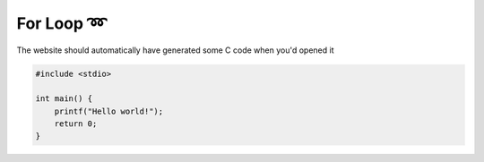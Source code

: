 For Loop ➿
=================

The website should automatically have generated some C code when you'd opened it

.. code-block:: c

    #include <stdio>

    int main() {
        printf("Hello world!");
        return 0;
    }